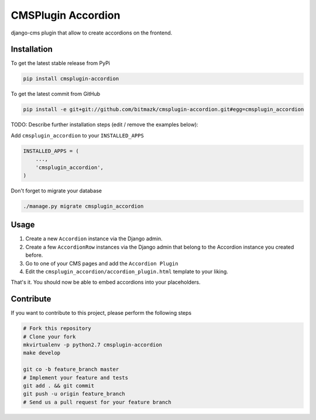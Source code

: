 CMSPlugin Accordion
============

django-cms plugin that allow to create accordions on the frontend.

Installation
------------

To get the latest stable release from PyPi

.. code-block:: bash

    pip install cmsplugin-accordion

To get the latest commit from GitHub

.. code-block:: bash

    pip install -e git+git://github.com/bitmazk/cmsplugin-accordion.git#egg=cmsplugin_accordion

TODO: Describe further installation steps (edit / remove the examples below):

Add ``cmsplugin_accordion`` to your ``INSTALLED_APPS``

.. code-block:: python

    INSTALLED_APPS = (
        ...,
        'cmsplugin_accordion',
    )

Don't forget to migrate your database

.. code-block:: bash

    ./manage.py migrate cmsplugin_accordion


Usage
-----

1. Create a new ``Accordion`` instance via the Django admin.
2. Create a few ``AccordionRow`` instances via the Django admin that belong
   to the Accordion instance you created before.
3. Go to one of your CMS pages and add the ``Accordion Plugin``
4. Edit the ``cmsplugin_accordion/accordion_plugin.html`` template to your
   liking.

That's it. You should now be able to embed accordions into your placeholders.


Contribute
----------

If you want to contribute to this project, please perform the following steps

.. code-block:: bash

    # Fork this repository
    # Clone your fork
    mkvirtualenv -p python2.7 cmsplugin-accordion
    make develop

    git co -b feature_branch master
    # Implement your feature and tests
    git add . && git commit
    git push -u origin feature_branch
    # Send us a pull request for your feature branch
